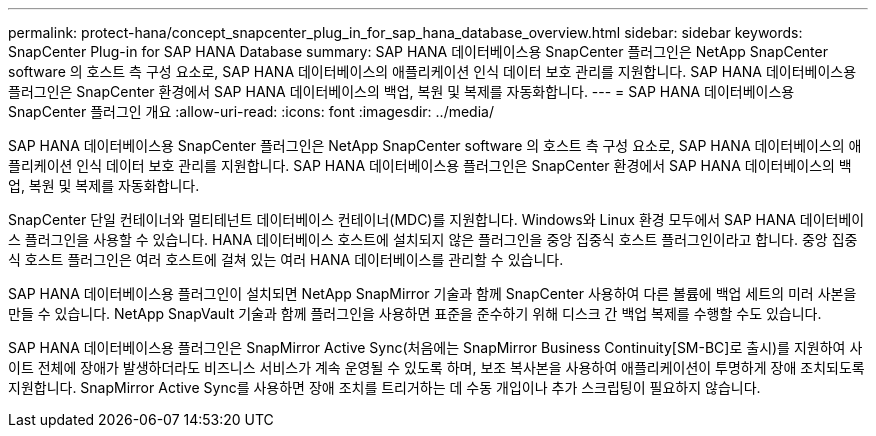 ---
permalink: protect-hana/concept_snapcenter_plug_in_for_sap_hana_database_overview.html 
sidebar: sidebar 
keywords: SnapCenter Plug-in for SAP HANA Database 
summary: SAP HANA 데이터베이스용 SnapCenter 플러그인은 NetApp SnapCenter software 의 호스트 측 구성 요소로, SAP HANA 데이터베이스의 애플리케이션 인식 데이터 보호 관리를 지원합니다.  SAP HANA 데이터베이스용 플러그인은 SnapCenter 환경에서 SAP HANA 데이터베이스의 백업, 복원 및 복제를 자동화합니다. 
---
= SAP HANA 데이터베이스용 SnapCenter 플러그인 개요
:allow-uri-read: 
:icons: font
:imagesdir: ../media/


[role="lead"]
SAP HANA 데이터베이스용 SnapCenter 플러그인은 NetApp SnapCenter software 의 호스트 측 구성 요소로, SAP HANA 데이터베이스의 애플리케이션 인식 데이터 보호 관리를 지원합니다.  SAP HANA 데이터베이스용 플러그인은 SnapCenter 환경에서 SAP HANA 데이터베이스의 백업, 복원 및 복제를 자동화합니다.

SnapCenter 단일 컨테이너와 멀티테넌트 데이터베이스 컨테이너(MDC)를 지원합니다.  Windows와 Linux 환경 모두에서 SAP HANA 데이터베이스 플러그인을 사용할 수 있습니다.  HANA 데이터베이스 호스트에 설치되지 않은 플러그인을 중앙 집중식 호스트 플러그인이라고 합니다. 중앙 집중식 호스트 플러그인은 여러 호스트에 걸쳐 있는 여러 HANA 데이터베이스를 관리할 수 있습니다.

SAP HANA 데이터베이스용 플러그인이 설치되면 NetApp SnapMirror 기술과 함께 SnapCenter 사용하여 다른 볼륨에 백업 세트의 미러 사본을 만들 수 있습니다.  NetApp SnapVault 기술과 함께 플러그인을 사용하면 표준을 준수하기 위해 디스크 간 백업 복제를 수행할 수도 있습니다.

SAP HANA 데이터베이스용 플러그인은 SnapMirror Active Sync(처음에는 SnapMirror Business Continuity[SM-BC]로 출시)를 지원하여 사이트 전체에 장애가 발생하더라도 비즈니스 서비스가 계속 운영될 수 있도록 하며, 보조 복사본을 사용하여 애플리케이션이 투명하게 장애 조치되도록 지원합니다.  SnapMirror Active Sync를 사용하면 장애 조치를 트리거하는 데 수동 개입이나 추가 스크립팅이 필요하지 않습니다.
